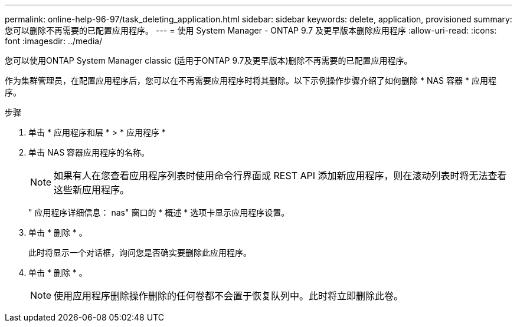 ---
permalink: online-help-96-97/task_deleting_application.html 
sidebar: sidebar 
keywords: delete, application, provisioned 
summary: 您可以删除不再需要的已配置应用程序。 
---
= 使用 System Manager - ONTAP 9.7 及更早版本删除应用程序
:allow-uri-read: 
:icons: font
:imagesdir: ../media/


[role="lead"]
您可以使用ONTAP System Manager classic (适用于ONTAP 9.7及更早版本)删除不再需要的已配置应用程序。

作为集群管理员，在配置应用程序后，您可以在不再需要应用程序时将其删除。以下示例操作步骤介绍了如何删除 * NAS 容器 * 应用程序。

.步骤
. 单击 * 应用程序和层 * > * 应用程序 *
. 单击 NAS 容器应用程序的名称。
+
[NOTE]
====
如果有人在您查看应用程序列表时使用命令行界面或 REST API 添加新应用程序，则在滚动列表时将无法查看这些新应用程序。

====
+
" 应用程序详细信息： nas" 窗口的 * 概述 * 选项卡显示应用程序设置。

. 单击 * 删除 * 。
+
此时将显示一个对话框，询问您是否确实要删除此应用程序。

. 单击 * 删除 * 。
+
[NOTE]
====
使用应用程序删除操作删除的任何卷都不会置于恢复队列中。此时将立即删除此卷。

====

